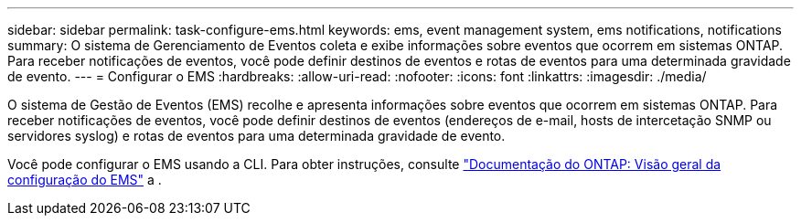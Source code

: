 ---
sidebar: sidebar 
permalink: task-configure-ems.html 
keywords: ems, event management system, ems notifications, notifications 
summary: O sistema de Gerenciamento de Eventos coleta e exibe informações sobre eventos que ocorrem em sistemas ONTAP. Para receber notificações de eventos, você pode definir destinos de eventos e rotas de eventos para uma determinada gravidade de evento. 
---
= Configurar o EMS
:hardbreaks:
:allow-uri-read: 
:nofooter: 
:icons: font
:linkattrs: 
:imagesdir: ./media/


[role="lead"]
O sistema de Gestão de Eventos (EMS) recolhe e apresenta informações sobre eventos que ocorrem em sistemas ONTAP. Para receber notificações de eventos, você pode definir destinos de eventos (endereços de e-mail, hosts de intercetação SNMP ou servidores syslog) e rotas de eventos para uma determinada gravidade de evento.

Você pode configurar o EMS usando a CLI. Para obter instruções, consulte https://docs.netapp.com/us-en/ontap/error-messages/index.html["Documentação do ONTAP: Visão geral da configuração do EMS"^] a .
